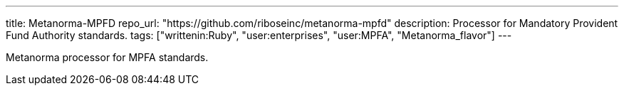 ---
title: Metanorma-MPFD
repo_url: "https://github.com/riboseinc/metanorma-mpfd"
description: Processor for Mandatory Provident Fund Authority standards.
tags: ["writtenin:Ruby", "user:enterprises", "user:MPFA", "Metanorma_flavor"]
---

Metanorma processor for MPFA standards.
